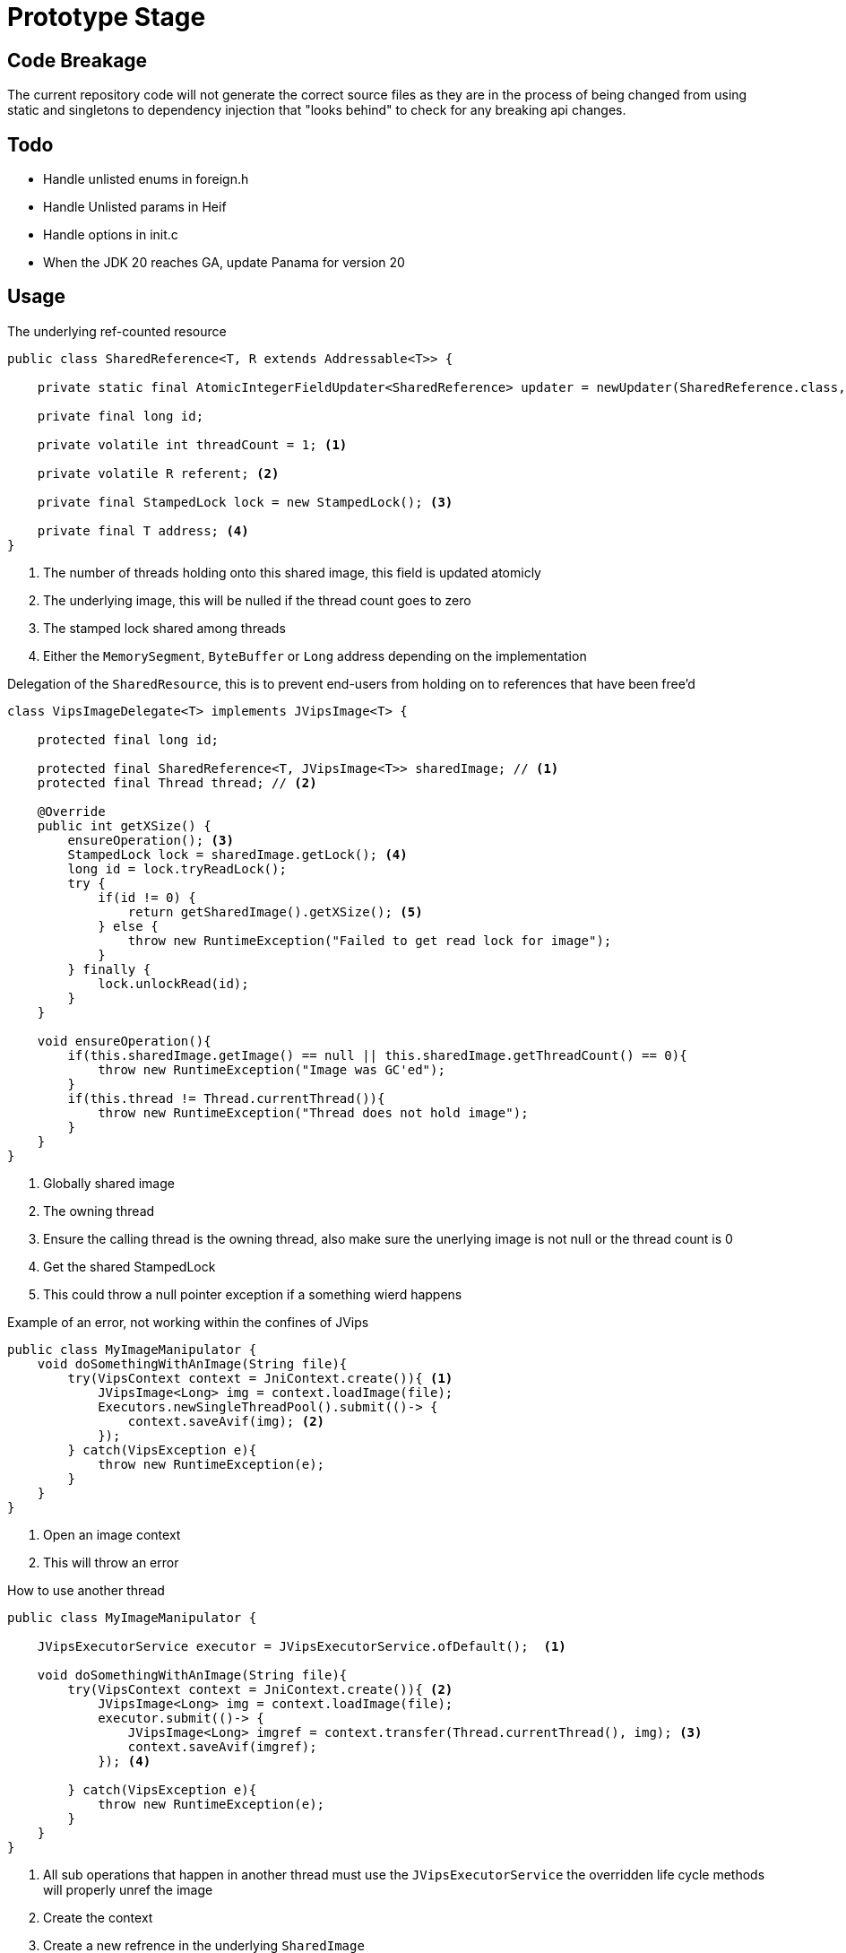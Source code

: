 = Prototype Stage

== Code Breakage
The current repository code will not generate the correct source files as they are in the process of being changed from
using static and singletons to dependency injection that "looks behind" to check for any breaking api changes.

== Todo
- Handle unlisted enums in foreign.h
- Handle Unlisted params in Heif
- Handle options in init.c
- When the JDK 20 reaches GA, update Panama for version 20


== Usage

.The underlying ref-counted resource
[source,Java]
----
public class SharedReference<T, R extends Addressable<T>> {

    private static final AtomicIntegerFieldUpdater<SharedReference> updater = newUpdater(SharedReference.class, "threadCount");

    private final long id;

    private volatile int threadCount = 1; <1>

    private volatile R referent; <2>

    private final StampedLock lock = new StampedLock(); <3>

    private final T address; <4>
}
----
<1> The number of threads holding onto this shared image, this field is updated atomicly
<2> The underlying image, this will be nulled if the thread count goes to zero
<3> The stamped lock shared among threads
<4> Either the `MemorySegment`, `ByteBuffer` or `Long` address depending on the implementation

.Delegation of the `SharedResource`, this is to prevent end-users from holding on to references that have been free'd
[source,java]
----
class VipsImageDelegate<T> implements JVipsImage<T> {

    protected final long id;

    protected final SharedReference<T, JVipsImage<T>> sharedImage; // <1>
    protected final Thread thread; // <2>

    @Override
    public int getXSize() {
        ensureOperation(); <3>
        StampedLock lock = sharedImage.getLock(); <4>
        long id = lock.tryReadLock();
        try {
            if(id != 0) {
                return getSharedImage().getXSize(); <5>
            } else {
                throw new RuntimeException("Failed to get read lock for image");
            }
        } finally {
            lock.unlockRead(id);
        }
    }

    void ensureOperation(){
        if(this.sharedImage.getImage() == null || this.sharedImage.getThreadCount() == 0){
            throw new RuntimeException("Image was GC'ed");
        }
        if(this.thread != Thread.currentThread()){
            throw new RuntimeException("Thread does not hold image");
        }
    }
}
----
<1> Globally shared image
<2> The owning thread
<3> Ensure the calling thread is the owning thread, also make sure the unerlying image is not
null or the thread count is 0
<4> Get the shared StampedLock
<5> This could throw a null pointer exception if a something wierd happens

.Example of an error, not working within the confines of JVips
[source,Java]
----
public class MyImageManipulator {
    void doSomethingWithAnImage(String file){
        try(VipsContext context = JniContext.create()){ <1>
            JVipsImage<Long> img = context.loadImage(file);
            Executors.newSingleThreadPool().submit(()-> {
                context.saveAvif(img); <2>
            });
        } catch(VipsException e){
            throw new RuntimeException(e);
        }
    }
}
----
<1> Open an image context
<2> This will throw an error

.How to use another thread
[source,Java]
----
public class MyImageManipulator {

    JVipsExecutorService executor = JVipsExecutorService.ofDefault();  <1>

    void doSomethingWithAnImage(String file){
        try(VipsContext context = JniContext.create()){ <2>
            JVipsImage<Long> img = context.loadImage(file);
            executor.submit(()-> {
                JVipsImage<Long> imgref = context.transfer(Thread.currentThread(), img); <3>
                context.saveAvif(imgref);
            }); <4>

        } catch(VipsException e){
            throw new RuntimeException(e);
        }
    }
}
----
<1> All sub operations that happen in another thread must use the `JVipsExecutorService` the overridden life cycle
methods will properly unref the image
<2> Create the context
<3> Create a new refrence in the underlying `SharedImage`
<4> After it has run the `ThreadPoolExecutor#afterExecute(...)` is invoked and the ref counts are de-incremented




== Code Generation

A lot of code is generated, the `jvips-plugin` directory which is a seperate project under a Gradle composite build

.Stages
- Read the GObject Introspection
- Read the associated C source files
- Register All Types
- Register all Executable's with the associated type
- Parse the Documentation
* Early Stage Parsing handles Optional Params (more on this)
* Parse the documentation update to JavaDoc format with AsciiDoc syntax
- Method names are:
* Transformed to camelCase, some are elongated ie: `getXres` becomes `getXResolution`
* Splitting on certain keywords so `jpegsave_buffer` and `jpegsave_file` become `jpegSaveBuffer` and
`jpegSaveFile`
* Take advantage of method overloading, so `xyz` and `xyz1` both become `xyz`
- Each method that has optional parameters has it add to it's method signature as an `@OptionalParam` with an overloaded method that just
passes `null`
- Each method that has 1 optional parameter has it add to it's method signature as a boxed primitive `@OptionalParam(name = "opt")`
- Methods with more than 1 optional parameter go through a process where each one that has the same parameter names are grouped together and a method dto is created, ending with `Params` all the parameters are boxed primitives or
any reference type

== Source Parsing
- We look at each source file
- Look for a block like this:
[source,C]
----
    vobject_class->nickname = "thumbnail_base";
	vobject_class->description = _( "thumbnail generation" );
	vobject_class->build = vips_thumbnail_build;
----

* Parse the macros that may look like this:
[source, C]
----
VIPS_ARG_IMAGE( class, "out", 2,
		_( "Output" ),
		_( "Output image" ),
		VIPS_ARGUMENT_REQUIRED_OUTPUT,
		G_STRUCT_OFFSET( VipsThumbnail, out ) );
----
* The `..._base"` lets us know to add it to other  blocks found in the same file, there are some corner cases

== Objectives
* Create 2 Implementations
- DirectByteBuffers using JNI
- Panama

== Resources

https://stackoverflow.com/questions/39381339/understanding-safe-access-of-jni-arguments

https://www.ibm.com/docs/en/sdk-java-technology/8?topic=jni-copying-pinning

https://vanilla-java.github.io/2018/09/04/Some-Java-oddities.html

https://newrelic.com/resources/report/2022-state-of-java-ecosystem

http://normanmaurer.me/blog/2014/01/07/JNI-Performance-Welcome-to-the-dark-side/

https://stackoverflow.com/questions/40122063/how-java-gc-does-direct-byte-buffer-clean-up-because-ibm-docs-says-it-does

https://stackoverflow.com/questions/1854398/how-to-garbage-collect-a-direct-buffer-in-java

https://stackoverflow.com/questions/49959378/releasing-a-direct-buffer-in-java-and-possible-pitfalls

https://stackoverflow.com/questions/35363486/jni-direct-buffers-who-is-responsible-for-native-buffer-freeing

https://gist.github.com/Nimrodda/f027c8daebe4e3f44fe8

https://cr.openjdk.java.net/~mcimadamore/panama/varargs.html

Strings:

http://www.club.cc.cmu.edu/~cmccabe/blog_jni_flaws.html
https://stackoverflow.com/questions/16694239/java-native-code-string-ending

It looks like the JDK team is also doing similar with threads with Panama to prevent resource leaks
https://minborgsjavapot.blogspot.com/2022/12/java-20-sneak-peek-on-panama-ffm-api.html

SilkDI:

https://itnext.io/git-submodule-update-30ef27ea1f79